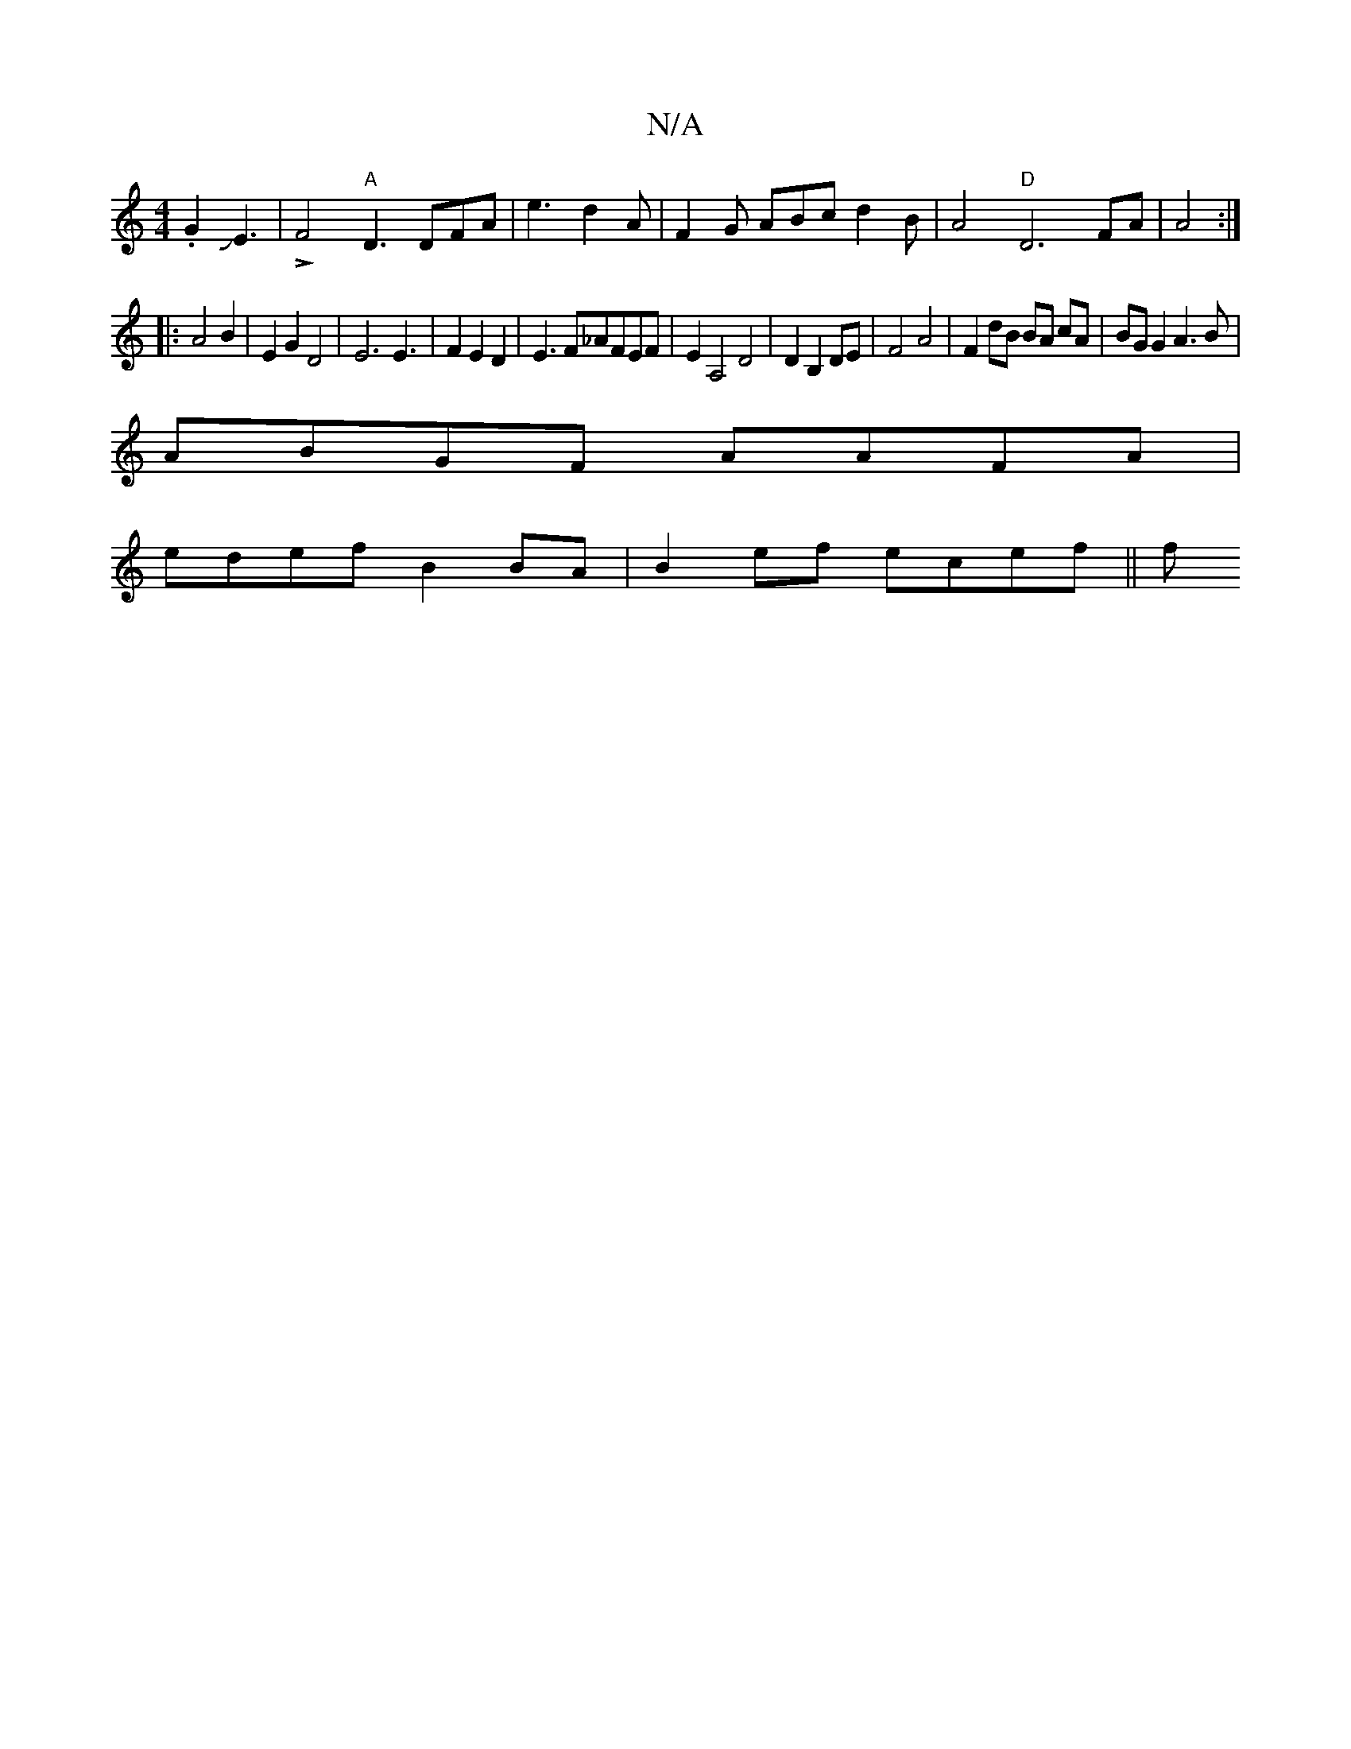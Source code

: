X:1
T:N/A
M:4/4
R:N/A
K:Cmajor
2.G2JJE3-|!>!F4"A"D3DFA|e3 d2A|F2G ABc d2B|A4"D" D6FA|A4 :|
|: A4 B2 | E2 G2 D4| E6 E3 | F2 E2 D2 | E3F_AFEF | E2A,4D4 | D2B,2 DE | F4 A4 | F2 dB BA cA | BG G2 A3 B|
ABGF AAFA|
edef B2BA|B2ef- ecef||f